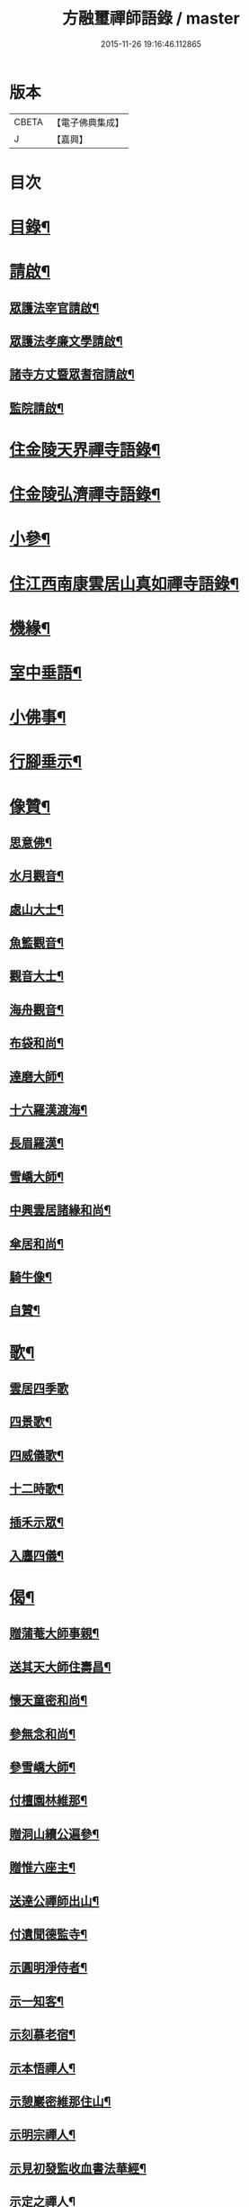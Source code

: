 #+TITLE: 方融璽禪師語錄 / master
#+DATE: 2015-11-26 19:16:46.112865
* 版本
 |     CBETA|【電子佛典集成】|
 |         J|【嘉興】    |

* 目次
* [[file:KR6q0458_001.txt::001-0817a2][目錄¶]]
* [[file:KR6q0458_001.txt::0817b2][請啟¶]]
** [[file:KR6q0458_001.txt::0817b3][眾護法宰官請啟¶]]
** [[file:KR6q0458_001.txt::0817b20][眾護法孝廉文學請啟¶]]
** [[file:KR6q0458_001.txt::0817c9][諸寺方丈暨眾耆宿請啟¶]]
** [[file:KR6q0458_001.txt::0817c26][監院請啟¶]]
* [[file:KR6q0458_001.txt::0818b4][住金陵天界禪寺語錄¶]]
* [[file:KR6q0458_001.txt::0822a2][住金陵弘濟禪寺語錄¶]]
* [[file:KR6q0458_001.txt::0822c14][小參¶]]
* [[file:KR6q0458_002.txt::002-0825a4][住江西南康雲居山真如禪寺語錄¶]]
* [[file:KR6q0458_003.txt::003-0831a4][機緣¶]]
* [[file:KR6q0458_003.txt::0832a11][室中垂語¶]]
* [[file:KR6q0458_003.txt::0834a7][小佛事¶]]
* [[file:KR6q0458_003.txt::0834b9][行腳垂示¶]]
* [[file:KR6q0458_003.txt::0835b2][像贊¶]]
** [[file:KR6q0458_003.txt::0835b3][思意佛¶]]
** [[file:KR6q0458_003.txt::0835b7][水月觀音¶]]
** [[file:KR6q0458_003.txt::0835b10][處山大士¶]]
** [[file:KR6q0458_003.txt::0835b14][魚籃觀音¶]]
** [[file:KR6q0458_003.txt::0835b17][觀音大士¶]]
** [[file:KR6q0458_003.txt::0835b23][海舟觀音¶]]
** [[file:KR6q0458_003.txt::0835b26][布袋和尚¶]]
** [[file:KR6q0458_003.txt::0835b30][達磨大師¶]]
** [[file:KR6q0458_003.txt::0835c11][十六羅漢渡海¶]]
** [[file:KR6q0458_003.txt::0835c17][長眉羅漢¶]]
** [[file:KR6q0458_003.txt::0835c19][雪嶠大師¶]]
** [[file:KR6q0458_003.txt::0835c24][中興雲居諸緣和尚¶]]
** [[file:KR6q0458_003.txt::0835c29][傘居和尚¶]]
** [[file:KR6q0458_003.txt::0836a13][騎牛像¶]]
** [[file:KR6q0458_003.txt::0836a16][自贊¶]]
* [[file:KR6q0458_003.txt::0836a30][歌¶]]
** [[file:KR6q0458_003.txt::0836a30][雲居四季歌]]
** [[file:KR6q0458_003.txt::0836b14][四景歌¶]]
** [[file:KR6q0458_003.txt::0836b27][四威儀歌¶]]
** [[file:KR6q0458_003.txt::0836c6][十二時歌¶]]
** [[file:KR6q0458_003.txt::0837a13][插禾示眾¶]]
** [[file:KR6q0458_003.txt::0837a26][入廛四儀¶]]
* [[file:KR6q0458_003.txt::0837b9][偈¶]]
** [[file:KR6q0458_003.txt::0837b10][贈蒲菴大師事親¶]]
** [[file:KR6q0458_003.txt::0837b13][送其天大師住壽昌¶]]
** [[file:KR6q0458_003.txt::0837b16][懷天童密和尚¶]]
** [[file:KR6q0458_003.txt::0837b21][參無念和尚¶]]
** [[file:KR6q0458_003.txt::0837b24][參雪嶠大師¶]]
** [[file:KR6q0458_003.txt::0837b27][付檀園林維那¶]]
** [[file:KR6q0458_003.txt::0837b30][贈洞山續公遍參¶]]
** [[file:KR6q0458_003.txt::0837c3][贈惟六座主¶]]
** [[file:KR6q0458_003.txt::0837c6][送達公禪師出山¶]]
** [[file:KR6q0458_003.txt::0837c9][付遺聞德監寺¶]]
** [[file:KR6q0458_003.txt::0837c12][示圓明淨侍者¶]]
** [[file:KR6q0458_003.txt::0837c15][示一知客¶]]
** [[file:KR6q0458_003.txt::0837c18][示刻慕老宿¶]]
** [[file:KR6q0458_003.txt::0837c21][示本悟禪人¶]]
** [[file:KR6q0458_003.txt::0837c24][示憩巖密維那住山¶]]
** [[file:KR6q0458_003.txt::0837c27][示明宗禪人¶]]
** [[file:KR6q0458_003.txt::0837c30][示見初發監收血書法華經¶]]
** [[file:KR6q0458_003.txt::0838a3][示定之禪人¶]]
** [[file:KR6q0458_003.txt::0838a6][示不思禪人¶]]
** [[file:KR6q0458_003.txt::0838a9][留別劉調元居士¶]]
** [[file:KR6q0458_003.txt::0838a12][示休心靜主遍參¶]]
** [[file:KR6q0458_003.txt::0838a15][示源侍者¶]]
** [[file:KR6q0458_003.txt::0838a18][示可靜主¶]]
** [[file:KR6q0458_003.txt::0838a21][示懶緣靜主¶]]
** [[file:KR6q0458_003.txt::0838a24][留別馬巷眾居士¶]]
** [[file:KR6q0458_003.txt::0838a27][示本禪人參父母未生前面目¶]]
** [[file:KR6q0458_003.txt::0838a30][示雲上禪人¶]]
** [[file:KR6q0458_003.txt::0838b3][示守真禪士¶]]
** [[file:KR6q0458_003.txt::0838b6][示無入燈公¶]]
** [[file:KR6q0458_003.txt::0838b9][示自立行者參學¶]]
** [[file:KR6q0458_003.txt::0838b12][示葉居士祝髮¶]]
** [[file:KR6q0458_003.txt::0838b15][示瑞卿葉居士¶]]
** [[file:KR6q0458_003.txt::0838b18][示澹然饒居士¶]]
* [[file:KR6q0458_003.txt::0838b21][行實¶]]
* [[file:KR6q0458_003.txt::0841a2][和中峰禪師懷淨土詩¶]]
* 卷
** [[file:KR6q0458_001.txt][方融璽禪師語錄 1]]
** [[file:KR6q0458_002.txt][方融璽禪師語錄 2]]
** [[file:KR6q0458_003.txt][方融璽禪師語錄 3]]
